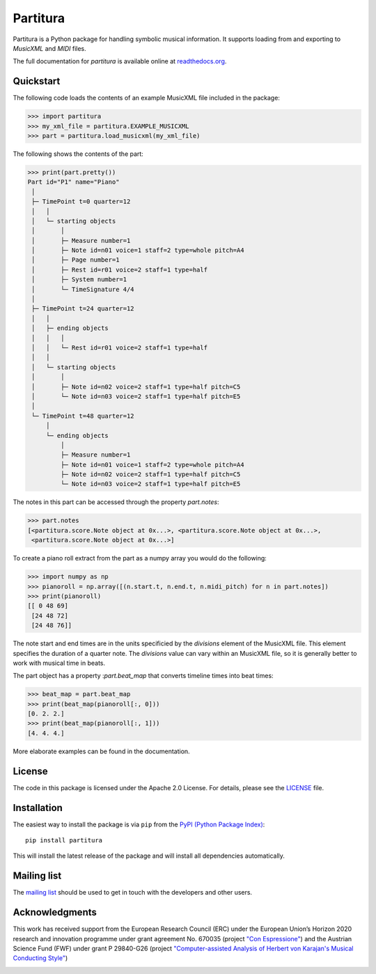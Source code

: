 =========
Partitura
=========

Partitura is a Python package for handling symbolic musical information. It
supports loading from and exporting to *MusicXML* and *MIDI* files.

The full documentation for `partitura` is available online at `readthedocs.org
<https://partitura.readthedocs.io/en/latest/index.html>`_.


Quickstart
==========

The following code loads the contents of an example MusicXML file included in
the package:

>>> import partitura
>>> my_xml_file = partitura.EXAMPLE_MUSICXML
>>> part = partitura.load_musicxml(my_xml_file)

The following shows the contents of the part:

>>> print(part.pretty())
Part id="P1" name="Piano"
 │
 ├─ TimePoint t=0 quarter=12
 │   │
 │   └─ starting objects
 │       │
 │       ├─ Measure number=1
 │       ├─ Note id=n01 voice=1 staff=2 type=whole pitch=A4
 │       ├─ Page number=1
 │       ├─ Rest id=r01 voice=2 staff=1 type=half
 │       ├─ System number=1
 │       └─ TimeSignature 4/4
 │
 ├─ TimePoint t=24 quarter=12
 │   │
 │   ├─ ending objects
 │   │   │
 │   │   └─ Rest id=r01 voice=2 staff=1 type=half
 │   │
 │   └─ starting objects
 │       │
 │       ├─ Note id=n02 voice=2 staff=1 type=half pitch=C5
 │       └─ Note id=n03 voice=2 staff=1 type=half pitch=E5
 │
 └─ TimePoint t=48 quarter=12
     │
     └─ ending objects
         │
         ├─ Measure number=1
         ├─ Note id=n01 voice=1 staff=2 type=whole pitch=A4
         ├─ Note id=n02 voice=2 staff=1 type=half pitch=C5
         └─ Note id=n03 voice=2 staff=1 type=half pitch=E5
  
The notes in this part can be accessed through the property
`part.notes`:

>>> part.notes
[<partitura.score.Note object at 0x...>, <partitura.score.Note object at 0x...>, 
 <partitura.score.Note object at 0x...>]

To create a piano roll extract from the part as a numpy array you would do
the following:

>>> import numpy as np
>>> pianoroll = np.array([(n.start.t, n.end.t, n.midi_pitch) for n in part.notes])
>>> print(pianoroll)
[[ 0 48 69]
 [24 48 72]
 [24 48 76]]

The note start and end times are in the units specificied by the
`divisions` element of the MusicXML file. This element specifies the
duration of a quarter note. The `divisions` value can vary within an
MusicXML file, so it is generally better to work with musical time in
beats.

The part object has a property :`part.beat_map` that converts timeline
times into beat times:

>>> beat_map = part.beat_map
>>> print(beat_map(pianoroll[:, 0]))
[0. 2. 2.]
>>> print(beat_map(pianoroll[:, 1]))
[4. 4. 4.]

More elaborate examples can be found in the documentation.

License
=======

The code in this package is licensed under the Apache 2.0 License. For details,
please see the `LICENSE <LICENSE>`_ file.

Installation
============

The easiest way to install the package is via ``pip`` from the `PyPI (Python
Package Index) <https://pypi.python.org/pypi>`_::

  pip install partitura

This will install the latest release of the package and will install all
dependencies automatically.

Mailing list
============

The `mailing list <https://groups.google.com/d/forum/partitura-users>`_ should be
used to get in touch with the developers and other users.

Acknowledgments
===============

This work has received support from the European Research Council (ERC) under the European Union’s Horizon 2020 research and innovation programme under grant agreement No. 670035 (project `"Con Espressione" <https://www.jku.at/en/institute-of-computational-perception/research/projects/con-espressione/>`_) and the Austrian Science Fund (FWF) under grant P 29840-G26 (project `"Computer-assisted Analysis of Herbert von Karajan's Musical Conducting Style" <https://karajan-research.org/programs/musical-interpretation-karajan>`_)

.. image:: https://www.jku.at/fileadmin/_processed_/4/3/csm_erc_eu_8b7e33136b.png
   :width: 600
   :align: center
